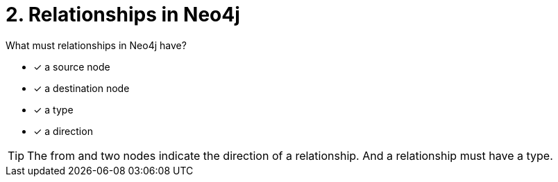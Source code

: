 [.question,role=multiple_choice]
= 2. Relationships in Neo4j

What must relationships in Neo4j have?

 * [x] a source node
 * [x] a destination node
 * [x] a type
 * [x] a direction

[TIP]
====
The from and two nodes indicate the direction of a relationship. And a relationship must have a type.
====
